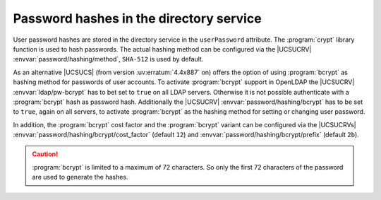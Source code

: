 .. SPDX-FileCopyrightText: 2021-2025 Univention GmbH
..
.. SPDX-License-Identifier: AGPL-3.0-only

.. _domain-password-hashes:

Password hashes in the directory service
========================================

User password hashes are stored in the directory service in the ``userPassword``
attribute. The :program:`crypt` library function is used to hash passwords. The
actual hashing method can be configured via the |UCSUCRV|
:envvar:`password/hashing/method`, ``SHA-512`` is used by default.

As an alternative |UCSUCS| (from version :uv:erratum:`4.4x887` on) offers the
option of using :program:`bcrypt` as hashing method for passwords of user
accounts. To activate :program:`bcrypt` support in OpenLDAP the |UCSUCRV|
:envvar:`ldap/pw-bcrypt` has to bet set to ``true`` on all LDAP servers.
Otherwise it is not possible authenticate with a :program:`bcrypt` hash as
password hash. Additionally the |UCSUCRV| :envvar:`password/hashing/bcrypt` has
to be set to ``true``, again on all servers, to activate :program:`bcrypt` as
the hashing method for setting or changing user password.

In addition, the :program:`bcrypt` cost factor and the
:program:`bcrypt` variant can be configured via the
|UCSUCRVs| :envvar:`password/hashing/bcrypt/cost_factor` (default
``12``) and :envvar:`password/hashing/bcrypt/prefix` (default ``2b``).

.. caution::

   :program:`bcrypt` is limited to a maximum of 72 characters. So only the first
   72 characters of the password are used to generate the hashes.
